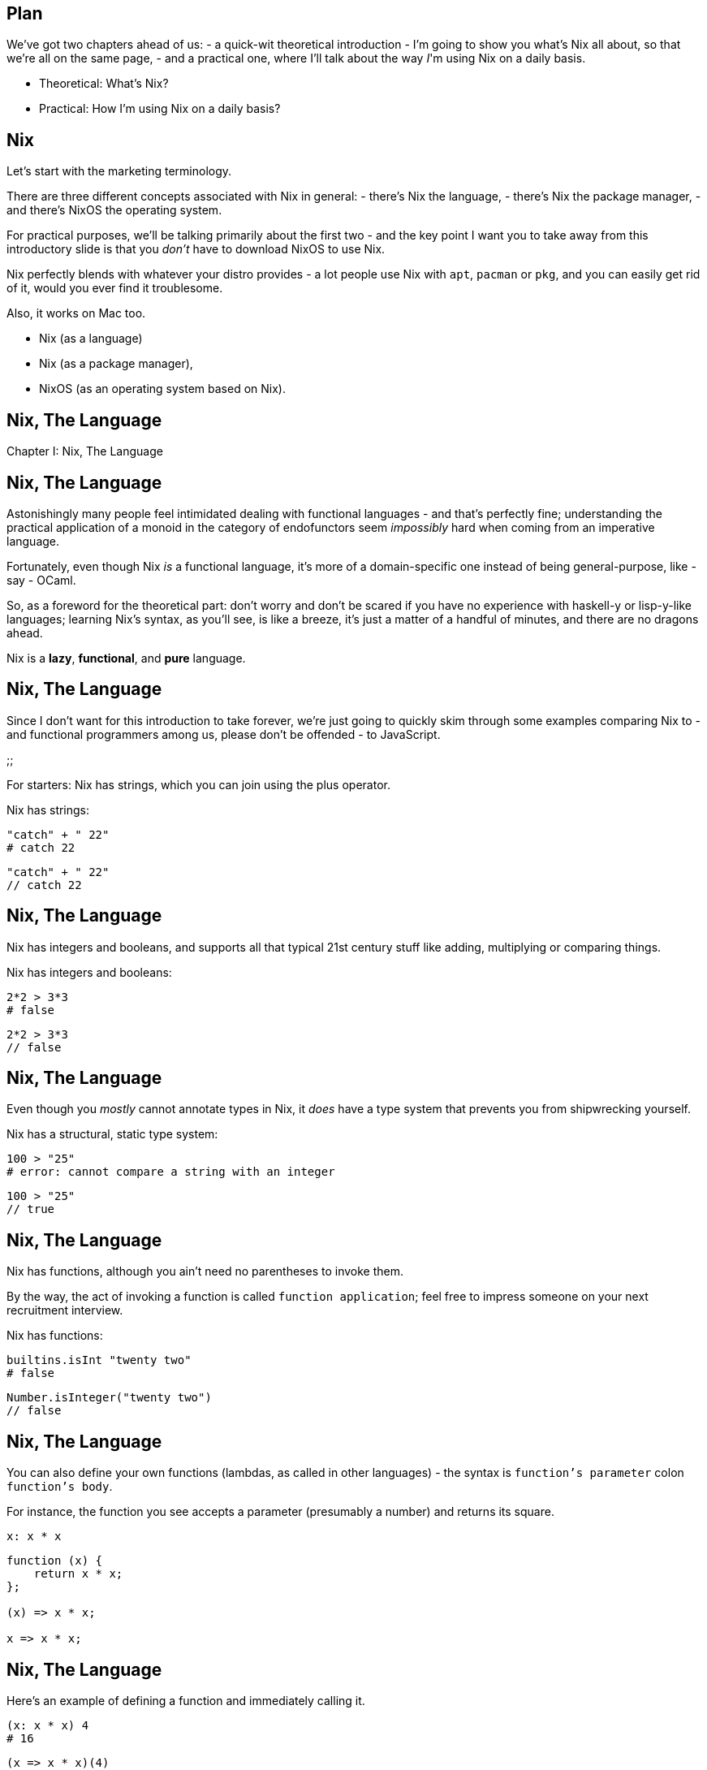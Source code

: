 == Plan

[.prompter]
--
We've got two chapters ahead of us:
- a quick-wit theoretical introduction - I'm going to show you what's Nix all about, so that we're all on the same page,
- and a practical one, where I'll talk about the way _I_'m using Nix on a daily basis.
--

- Theoretical: What's Nix?
- Practical: How I'm using Nix on a daily basis?

== Nix

[.prompter]
--
Let's start with the marketing terminology.

There are three different concepts associated with Nix in general:
- there's Nix the language,
- there's Nix the package manager,
- and there's NixOS the operating system.

For practical purposes, we'll be talking primarily about the first two - and the key point I want you to take away from
this introductory slide is that you _don't_ have to download NixOS to use Nix.

Nix perfectly blends with whatever your distro provides - a lot people use Nix with `apt`, `pacman` or `pkg`, and you
can easily get rid of it, would you ever find it troublesome.

Also, it works on Mac too.
--

- Nix (as a language)
- Nix (as a package manager),
- NixOS (as an operating system based on Nix).

== Nix, The Language

[.prompter]
--
Chapter I: Nix, The Language
--

== Nix, The Language

[.prompter]
--
Astonishingly many people feel intimidated dealing with functional languages - and that's perfectly fine; understanding
the practical application of a monoid in the category of endofunctors seem _impossibly_ hard when coming from an
imperative language.

Fortunately, even though Nix _is_ a functional language, it's more of a domain-specific one instead of being
general-purpose, like - say - OCaml.

So, as a foreword for the theoretical part: don't worry and don't be scared if you have no experience with haskell-y or
lisp-y-like languages; learning Nix's syntax, as you'll see, is like a breeze, it's just a matter of a handful of
minutes, and there are no dragons ahead.
--

Nix is a *lazy*, *functional*, and *pure* language.

== Nix, The Language

[.prompter]
--
Since I don't want for this introduction to take forever, we're just going to quickly skim through some examples
comparing Nix to - and functional programmers among us, please don't be offended - to JavaScript.

;;

For starters: Nix has strings, which you can join using the plus operator.
--

Nix has strings:

[source,nix]
----
"catch" + " 22"
# catch 22
----

[source,javascript]
----
"catch" + " 22"
// catch 22
----

== Nix, The Language

[.prompter]
--
Nix has integers and booleans, and supports all that typical 21st century stuff like adding, multiplying or comparing
things.
--

Nix has integers and booleans:

[source,nix]
----
2*2 > 3*3
# false
----

[source,javascript]
----
2*2 > 3*3
// false
----

== Nix, The Language

[.prompter]
--
Even though you _mostly_ cannot annotate types in Nix, it _does_ have a type system that prevents you from shipwrecking
yourself.
--

Nix has a structural, static type system:

[source,nix]
----
100 > "25"
# error: cannot compare a string with an integer
----

[source,javascript]
----
100 > "25"
// true
----

== Nix, The Language

[.prompter]
--
Nix has functions, although you ain't need no parentheses to invoke them.

By the way, the act of invoking a function is called `function application`; feel free to impress someone on your next
recruitment interview.
--

Nix has functions:

[source,nix]
----
builtins.isInt "twenty two"
# false
----

[source,javascript]
----
Number.isInteger("twenty two")
// false
----

== Nix, The Language

[.prompter]
--
You can also define your own functions (lambdas, as called in other languages) - the syntax is `function's parameter`
colon `function's body`.

For instance, the function you see accepts a parameter (presumably a number) and returns its square.
--

[source,nix]
----
x: x * x
----

[source,javascript]
----
function (x) {
    return x * x;
};

(x) => x * x;

x => x * x;
----

== Nix, The Language

[.prompter]
--
Here's an example of defining a function and immediately calling it.
--

[source,nix]
----
(x: x * x) 4
# 16
----

[source,javascript]
----
(x => x * x)(4)
// 16
----

== Nix, The Language

[.prompter]
--
If you come from a functional background, then it shouldn't come as a surprise to you that functions in Nix, too,
always accept exactly one parameter - to create a function working on multiple parameters, one usually uses currying
(so you create a function returning another function; the inner function automatically captures all the variables from
the outer function).

This is rather uncommon in Nix, but worth knowing nonetheless.
--

[source,nix]
----
(x: y: x * y) 3 4
# 12

(x: y: x * y) 3
# «lambda @ (string):1:5»
----

[source,javascript]
----
function fn(x) {
    return function (y) {
        return x * y;
    }
}

fn(3)(4)
// 12
----

== Nix, The Language

[.prompter]
--
Nix has lists, which are a kind of a heterogeneous container; that is: they can keep values of multiple types.
--

Nix has `lists`:

[source,nix]
----
[ 1 2 ] ++ [ "three" ]
# [ 1 2 "three" ]
----

[source,javascript]
----
[ 1, 2 ].concat("three")
----

== Nix, The Language

[.prompter]
--
One of the Nix's most used features are attribute sets - they are like heterogeneous, arbitrarily-nested hash-maps on
steroids.

Here I'm comparing them to JavaScript's objects, but - contrary to JavaScript's objects - Nix's attribute sets don't
have a notion of a `method`; they are nothing but sacks for some data.
--

Nix has attribute sets:

[source,nix]
----
{
  name = "chrome";
  version = "1024-beta";
}
----

[source,javascript]
----
{
    name: "chrome",
    version: "1024-beta",
}
----

== Nix, The Language

[.prompter]
--
Also, it's worth noting that Nix's attribute sets can be recursive - you can have fields depending on each other as long
as they don't form a cycle.

It's a popular idiom used to, for instance, build full names of packages.
--

Attribute sets can be recursive:

[source,nix]
----
rec {
  full-name = name + " " + version;
  name = "chrome";
  version = "1024-beta";
}
----

== Nix, The Language

[.prompter]
--
Since Nix is all about building packages, paths are a first-class citizen in Nix.
--

Nix has paths:

[source,nix]
----
foo/bar/zar
# /home/patryk/somewhere/foo/bar/zar
----

[source,nix]
----
./.
# /home/patryk/somewhere
----

== Nix, The Language

[.prompter]
--
Since Nix is a functional language, it doesn't have variables as known from imperative languages - this doesn't tie
one's hands though, because you can still extract common expressions using so-called `let binding` or `let expression`.
--

Nix has "constants" (in so-called `let binding`):

[source,nix]
----
let
  square = x: x * x;

in
  square 4

# 16
----

== Nix, The Language

[.prompter]
--
A few slides ago I said that currying is rather uncommon in Nix - it's so because usually if you want for your function
to work on many parameters, you can just make it accept an attribute set.

The function you see, called `say`, accepts an attribute set with keys `what` and `foo`, and returns a string.
--

[source,nix]
----
let
  say = { what, who }: "life is a ${what}, ${who}";

in
  say {
    what = "cabaret";
    who = "old chum";
  }

# "life is a cabaret, old chum"
----

== Nix, The Language

[.prompter]
--
Additionally, you can use question mark to annotate default values, and use ellipsis to make the function ignore all the
extra items in the attribute set (without the ellipsis, passing an additional key is an error).
--

[source,nix]
----
let
  say = {
    what ? "cabaret",
    who,
    ...
  }: "life is a ${what}, ${who}";

in
  say {
    who = "old chum";
    why = "dunno";
  }

# "life is a cabaret, old chum"
----

== Nix, The Package Manager

[.prompter]
--
That was all Nix the language; now let's talk about Nix the package manager.
--

== Nix, The Package Manager

[.prompter]
--
To understand what makes Nix's approach unique, we've gotta focus on the way packages are _usually_ managed.
--

[source,shell]
----
$ bash
----

== Nix, The Package Manager

[.prompter]
--
So, generally - apart from shell's built-in commands like `echo` - when you try to launch an application, shell reads
the `PATH` environmental variable, splits its contents via colon, and tries to locate the requested application in each
of those directories.
--

[source,shell]
----
$ echo "$PATH"
# /usr/local/bin:/usr/sbin:/usr/bin:/sbin:/bin
----

== Nix, The Package Manager

[.prompter]
--
For instance, you might have `bash` eventually located at `/usr/bin/bash`.
--

[source,shell]
----
$ which bash
# /usr/local/bash
----

== Nix, The Package Manager

[.prompter]
--
Additionally, applications depend on libraries, which are usually found somewhere inside the `lib` directory; their
paths can be hard-coded or left to find at the run-time.
--

[source,shell]
----
$ ldd $(which bash)
# libtinfo.so.6
#   => /lib/x86_64-linux-gnu/libtinfo.so.6
#
# libdl.so.2
#   => /lib/x86_64-linux-gnu/libdl.so.2
----

== Nix, The Package Manager

[.prompter]
--
Together with other directories like `boot` or `dev`, everything forms a structure called `filesystem hierarchy
standard`.

That's what you'll find in majority of distros like Arch or Debian.
--

[source,shell]
----
/bin
/boot
/dev
/etc
/home
/lib
...
----

== Nix, The Package Manager

[.prompter]
--
When it comes to Nix though, all the applications and libraries are kept inside a central storage, usually located at
`/nix/store`.

That's _precisely_ what makes Nix's integration with built-in package managers so smooth - it doesn't modify anything
inside `bin` or `lib`, but rather keeps packages inside its central storage and extends your `PATH` environmental
variable accordingly.

As an example, here's where `bash` and its dependencies are installed on my machine.

By the way, if you're familiar with jenv for Java or virtualenv for Python, then it's a similar kind of "a trick".
--

[source,shell]
----
$ which bash
# /nix/store/i2qc2285icqrsri78saafssp2vjrr5mh-bash-interactive-4.4-p23/bin/bash
----

[source,shell]
----
$ ldd $(which bash)
# libreadline.so.7
#   => /nix/store/3xzvmd7y4rjnkbyhdjalvq7462x30p3r-readline-7.0p5/lib/libreadline.so.7
#
# libdl.so.2
#   => /nix/store/qvf11lymvw6n8g66xgj1wsm28z1viqdv-glibc-2.30/lib/libdl.so.2
----

== Nix, The Package Manager

[.prompter]
--
`/nix/store` is an example of _content-addressable storage_ - each derivation (which is Nix's way of saying `package`)
is kept inside the store, addressed by the derivation's hash and name.
--

[source,shell]
----
/nix/store/$hash-$name
----

== Nix, The Package Manager

[.prompter]
--
Thanks to this design, Nix can keep up with multiple versions of _seemingly incompatible_ packages installed next to
each other without ruining your filesystem.

For instance, if you have one application that depends on left-pad 0.1, and another one depending on left-pad 0.2, they
can both co-exist without any issue, because they both depend on physically different libraries from `/nix/store`,
instead of a global one from system-wide `lib`.

Keeping multiple versions of the same library on systems like Ubuntu is thus usually a bit of a pain in the head,
because when you install a newer version, it overwrites the older one, and so on.

Not that it's impossible, of course - there are _some_ ways to overcome this problem, both from the user's &
programmer's point of view. For instance AppImages and Snaps launch programs in chroot jails, with specific libraries
overridden for given applications.
--

[source,shell]
----
$ ldd $(which sample-app-1)
# leftpad.so
#   => /nix/store/abcabcabc-leftpad-1/lib/leftpad.so
----

[source,shell]
----
$ ldd $(which sample-app-2)
# leftpad.so
#   => /nix/store/xyzxyzxyz-leftpad-2/lib/leftpad.so
----

== Nix, Language + Package Manager

[.prompter]
--
Finally, we have all the knowledge we need to see what binds together Nix the language with Nix the package manager.

The, a bit simplified, code you see is responsible for building a simple C game called `netris`.

The expression defines where from the source code should be downloaded (in this case it's a GitHub repository), defines
what are the game's dependencies (ncurses), and provides an installation script written in Bash.

In a way it resembles Arch's PKGBUILD or Gentoo's Ebuilds systems - contrary to most of the package managers though, the
`installPhase` in Nix is responsible for copying files into the `/nix/store`, not actually installing a package into
the system (remember: in Nix you get to use a package by extending the `PATH` environmental variable, so more often than
not, there's just no need to alter the system's global state).

When you try to build this expression, which we _will_ do later, what more or less happens is that:
--

[source,nix]
----
mkDerivation {
  pname = "netris";
  version = "0.52";
  src = fetchFromGitHub { /* ... */ };
  buildInputs = [ ncurses ];

  configureScript = "./Configure";

  installPhase = ''
    mkdir -p $out/bin
    cp ./netris $out/bin
  '';
}
----

[.skip]
== Nix, Language + Package Manager

[.prompter]
--
- first, Nix computes the hash of the entire derivation (including its name, version, source code, hashes of all the
dependencies etc.),

- then Nix checks whether this derivation hasn't been already built or whether it's not available in an online Nix
cache,

- if no cached binaries are available, Nix downloads all the required source files,

- builds all the dependencies,

- and, finally, Nix builds the requested derivation - in this case by running the `Configure` script and then executing
`installPhase`, which copies the binary into the `/nix/store`; the entire process is ridiculously customizable though
and it's no problem for a derivation to build, say, a static blog from markdown files using Hugo.

Also, it might seem obvious for some people, but I want to explicitly point it out: Nix provides an official, online
binary cache; that is: unless you start writing your own derivations or force Nix to build everything locally, it will
download pre-built binaries from cache.nixos.org; so don't worry, installing `firefox` won't force it to be compiled
locally on your computer, you'll get just the binaries and other required artifacts.
--

[source,nix]
----
mkDerivation {
  pname = "netris";
  version = "0.52";
  src = fetchFromGitHub { /* ... */ };
  buildInputs = [ ncurses ];

  configureScript = "./Configure";

  installPhase = ''
    mkdir -p $out/bin
    cp ./netris $out/bin
  '';
}
----

== Nix

[.prompter]
--
What we just saw was one simple derivation for one simple game - since most of the time you want to _use_ an
already-existing package instead of writing one from scratch, Nix provides a central repository containing tons of
already-written derivations - from simple CLI tools like `ripgrep`, through packages such as `oh-my-zsh` or `chrome`.

Source code of all those derivations is available at `nixos/nixpkgs` and such a repository of derivations is called a
`channel`. For comparison, similar concept in Ubuntu's `apt` is called a repository or PPA.

Nix comes with a pre-defined channel pointing at some branch at `nixos/nixpkgs`, but it's turbo easy to create and use
custom channels; for instance companies deciding to use Nix sometimes create their own private channels on their Git
repositories where they keep derivations for the in-house applications.
--

https://github.com/NixOS/nixpkgs

== Nix

[.prompter]
--
And that's basically it.

As a closing word for the theoretical part, I feel obliged to say that we barely scratched the surface of what Nix is
and how it works - we've skipped lots of nuances, and that's okay, because we've gathered here neither to take a deep
dive into Nix's internals nor to debate how you can use Nix to sync all of your fifteen different computers you surely
have.

Since we're mostly developers - or at least this presentation has been created with developer-perspective in mind -
let's now focus on the more practical aspects, let's focus on various Nix _tools_ that can help us in the hardships of
our programmer lives.

Small disclaimer before we start: to make this presentation a one worth going back to, the following slides contain some
extra tricks and hyperlinks I won't be addressing explicitly - they are just left for posterity's sake. If you ever
decide to try some of the tools I'll be presenting and you get to befriend Nix, you might find it useful to re-visit
these slides and try reading more about that extra stuff.

Phew, all that being said: let's get practical.
--

Let's get practical, practical.

